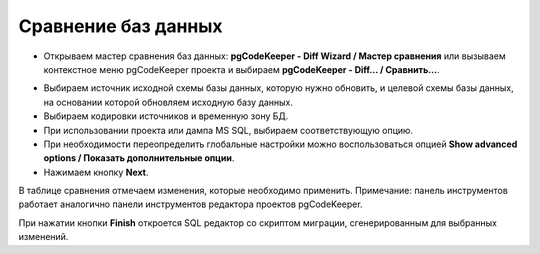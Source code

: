 ====================
Сравнение баз данных
====================

- Открываем мастер сравнения баз данных: **pgCodeKeeper - Diff Wizard / Мастер сравнения** или вызываем контекстное меню pgCodeKeeper проекта и выбираем **pgCodeKeeper - Diff... / Сравнить...**.

.. image:: ../images/diff_wizard_1.png

- Выбираем источник исходной схемы базы данных, которую нужно обновить, и целевой схемы базы данных, на основании которой обновляем исходную базу данных.
- Выбираем кодировки источников и временную зону БД.
- При использовании проекта или дампа MS SQL, выбираем соответствующую опцию.
- При необходимости переопределить глобальные настройки можно воспользоваться опцией **Show advanced options / Показать дополнительные опции**.
- Нажимаем кнопку **Next**.

.. image:: ../images/diff_wizard_2.png

В таблице сравнения отмечаем изменения, которые необходимо применить.
Примечание: панель инструментов работает аналогично панели инструментов редактора проектов pgCodeKeeper.

При нажатии кнопки **Finish** откроется SQL редактор со скриптом миграции, сгенерированным для выбранных изменений.